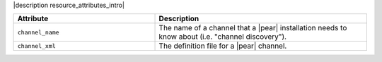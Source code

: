 .. The contents of this file are included in multiple topics.
.. This file should not be changed in a way that hinders its ability to appear in multiple documentation sets.

|description resource_attributes_intro|

.. list-table::
   :widths: 200 300
   :header-rows: 1

   * - Attribute
     - Description
   * - ``channel_name``
     - The name of a channel that a |pear| installation needs to know about (i.e. "channel discovery").
   * - ``channel_xml``
     - The definition file for a |pear| channel.